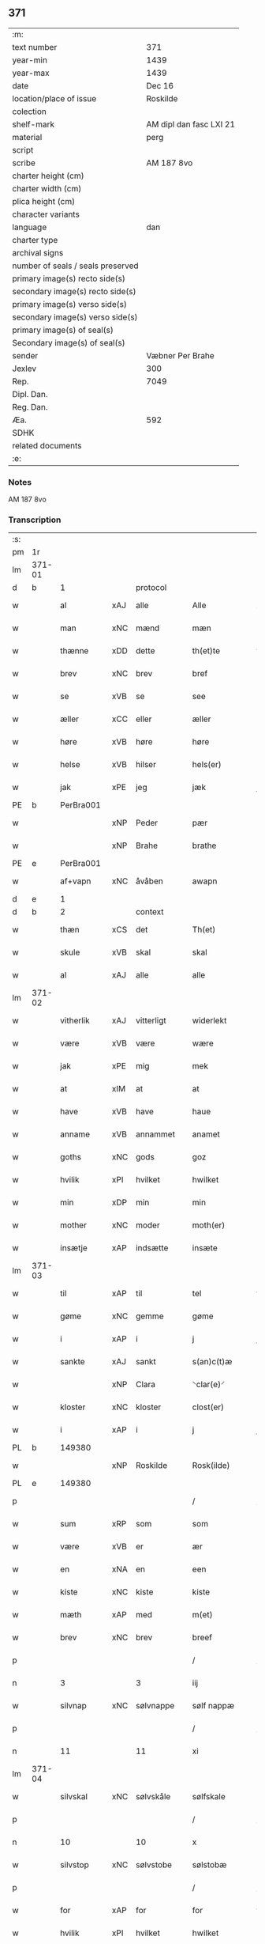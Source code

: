 ** 371

| :m:                               |                         |
| text number                       | 371                     |
| year-min                          | 1439                    |
| year-max                          | 1439                    |
| date                              | Dec 16                  |
| location/place of issue           | Roskilde                |
| colection                         |                         |
| shelf-mark                        | AM dipl dan fasc LXI 21 |
| material                          | perg                    |
| script                            |                         |
| scribe                            | AM 187 8vo              |
| charter height (cm)               |                         |
| charter width (cm)                |                         |
| plica height (cm)                 |                         |
| character variants                |                         |
| language                          | dan                     |
| charter type                      |                         |
| archival signs                    |                         |
| number of seals / seals preserved |                         |
| primary image(s) recto side(s)    |                         |
| secondary image(s) recto side(s)  |                         |
| primary image(s) verso side(s)    |                         |
| secondary image(s) verso side(s)  |                         |
| primary image(s) of seal(s)       |                         |
| Secondary image(s) of seal(s)     |                         |
| sender                            | Væbner Per Brahe        |
| Jexlev                            | 300                     |
| Rep.                              | 7049                    |
| Dipl. Dan.                        |                         |
| Reg. Dan.                         |                         |
| Æa.                               | 592                     |
| SDHK                              |                         |
| related documents                 |                         |
| :e:                               |                         |

*** Notes
AM 187 8vo

*** Transcription
| :s: |        |           |     |            |   |                 |            |   |   |   |   |     |   |   |    |        |
| pm  | 1r     |           |     |            |   |                 |            |   |   |   |   |     |   |   |    |        |
| lm  | 371-01 |           |     |            |   |                 |            |   |   |   |   |     |   |   |    |        |
| d   | b      | 1         |     | protocol   |   |                 |            |   |   |   |   |     |   |   |    |        |
| w   |        | al        | xAJ | alle       |   | Alle            | Alle       |   |   |   |   | dan |   |   |    | 371-01 |
| w   |        | man       | xNC | mænd       |   | mæn             | mæ        |   |   |   |   | dan |   |   |    | 371-01 |
| w   |        | thænne    | xDD | dette      |   | th(et)te        | thꝫte      |   |   |   |   | dan |   |   |    | 371-01 |
| w   |        | brev      | xNC | brev       |   | bref            | bꝛef       |   |   |   |   | dan |   |   |    | 371-01 |
| w   |        | se        | xVB | se         |   | see             | ſee        |   |   |   |   | dan |   |   |    | 371-01 |
| w   |        | æller     | xCC | eller      |   | æller           | æller      |   |   |   |   | dan |   |   |    | 371-01 |
| w   |        | høre      | xVB | høre       |   | høre            | høre       |   |   |   |   | dan |   |   |    | 371-01 |
| w   |        | helse     | xVB | hilser     |   | hels(er)        | hel       |   |   |   |   | dan |   |   |    | 371-01 |
| w   |        | jak       | xPE | jeg        |   | jæk             | ȷæk        |   |   |   |   | dan |   |   |    | 371-01 |
| PE  | b      | PerBra001 |     |            |   |                 |            |   |   |   |   |     |   |   |    |        |
| w   |        |           | xNP | Peder      |   | pær             | pær        |   |   |   |   | dan |   |   |    | 371-01 |
| w   |        |           | xNP | Brahe      |   | brathe          | bꝛathe     |   |   |   |   | dan |   |   |    | 371-01 |
| PE  | e      | PerBra001 |     |            |   |                 |            |   |   |   |   |     |   |   |    |        |
| w   |        | af+vapn   | xNC | åvåben     |   | awapn           | awap      |   |   |   |   | dan |   |   |    | 371-01 |
| d   | e      | 1         |     |            |   |                 |            |   |   |   |   |     |   |   |    |        |
| d   | b      | 2         |     | context    |   |                 |            |   |   |   |   |     |   |   |    |        |
| w   |        | thæn      | xCS | det        |   | Th(et)          | Thꝫ        |   |   |   |   | dan |   |   |    | 371-01 |
| w   |        | skule     | xVB | skal       |   | skal            | ſkal       |   |   |   |   | dan |   |   |    | 371-01 |
| w   |        | al        | xAJ | alle       |   | alle            | alle       |   |   |   |   | dan |   |   |    | 371-01 |
| lm  | 371-02 |           |     |            |   |                 |            |   |   |   |   |     |   |   |    |        |
| w   |        | vitherlik | xAJ | vitterligt |   | widerlekt       | wıderlekt  |   |   |   |   | dan |   |   |    | 371-02 |
| w   |        | være      | xVB | være       |   | wære            | wære       |   |   |   |   | dan |   |   |    | 371-02 |
| w   |        | jak       | xPE | mig        |   | mek             | mek        |   |   |   |   | dan |   |   |    | 371-02 |
| w   |        | at        | xIM | at         |   | at              | at         |   |   |   |   | dan |   |   |    | 371-02 |
| w   |        | have      | xVB | have       |   | haue            | haue       |   |   |   |   | dan |   |   |    | 371-02 |
| w   |        | anname    | xVB | annammet   |   | anamet          | anamet     |   |   |   |   | dan |   |   |    | 371-02 |
| w   |        | goths     | xNC | gods       |   | goz             | goz        |   |   |   |   | dan |   |   |    | 371-02 |
| w   |        | hvilik    | xPI | hvilket    |   | hwilket         | hwılket    |   |   |   |   | dan |   |   |    | 371-02 |
| w   |        | min       | xDP | min        |   | min             | mí        |   |   |   |   | dan |   |   |    | 371-02 |
| w   |        | mother    | xNC | moder      |   | moth(er)        | mothꝝ      |   |   |   |   | dan |   |   |    | 371-02 |
| w   |        | insætje   | xAP | indsætte   |   | insæte          | ínſæte     |   |   |   |   | dan |   |   |    | 371-02 |
| lm  | 371-03 |           |     |            |   |                 |            |   |   |   |   |     |   |   |    |        |
| w   |        | til       | xAP | til        |   | tel             | tel        |   |   |   |   | dan |   |   |    | 371-03 |
| w   |        | gøme      | xNC | gemme      |   | gøme            | gøme       |   |   |   |   | dan |   |   |    | 371-03 |
| w   |        | i         | xAP | i          |   | j               | ȷ          |   |   |   |   | dan |   |   |    | 371-03 |
| w   |        | sankte    | xAJ | sankt      |   | s(an)c(t)æ      | ſc̅æ        |   |   |   |   | dan |   |   |    | 371-03 |
| w   |        |           | xNP | Clara      |   | ⸌clar(e)⸍       | ⸌claꝛ⸍    |   |   |   |   | dan |   |   |    | 371-03 |
| w   |        | kloster   | xNC | kloster    |   | clost(er)       | cloſt     |   |   |   |   | dan |   |   |    | 371-03 |
| w   |        | i         | xAP | i          |   | j               | ȷ          |   |   |   |   | dan |   |   |    | 371-03 |
| PL  | b      |           149380|     |            |   |                 |            |   |   |   |   |     |   |   |    |        |
| w   |        |           | xNP | Roskilde   |   | Rosk(ilde)      | Roſkꝭ      |   |   |   |   | dan |   |   |    | 371-03 |
| PL  | e      |           149380|     |            |   |                 |            |   |   |   |   |     |   |   |    |        |
| p   |        |           |     |            |   | /               | /          |   |   |   |   | dan |   |   |    | 371-03 |
| w   |        | sum       | xRP | som        |   | som             | ſo        |   |   |   |   | dan |   |   |    | 371-03 |
| w   |        | være      | xVB | er         |   | ær              | ær         |   |   |   |   | dan |   |   |    | 371-03 |
| w   |        | en        | xNA | en         |   | een             | ee        |   |   |   |   | dan |   |   |    | 371-03 |
| w   |        | kiste     | xNC | kiste      |   | kiste           | kıſte      |   |   |   |   | dan |   |   |    | 371-03 |
| w   |        | mæth      | xAP | med        |   | m(et)           | mꝫ         |   |   |   |   | dan |   |   |    | 371-03 |
| w   |        | brev      | xNC | brev       |   | breef           | bꝛeef      |   |   |   |   | dan |   |   |    | 371-03 |
| p   |        |           |     |            |   | /               | /          |   |   |   |   | dan |   |   |    | 371-03 |
| n   |        | 3         |     | 3          |   | iij             | íí        |   |   |   |   | dan |   |   |    | 371-03 |
| w   |        | silvnap   | xNC | sølvnappe  |   | sølf nappæ      | ſølf nappæ |   |   |   |   | dan |   |   |    | 371-03 |
| p   |        |           |     |            |   | /               | /          |   |   |   |   | dan |   |   |    | 371-03 |
| n   |        | 11        |     | 11         |   | xi              | xí         |   |   |   |   | dan |   |   |    | 371-03 |
| lm  | 371-04 |           |     |            |   |                 |            |   |   |   |   |     |   |   |    |        |
| w   |        | silvskal  | xNC | sølvskåle  |   | sølfskale       | ſølfſkale  |   |   |   |   | dan |   |   |    | 371-04 |
| p   |        |           |     |            |   | /               | /          |   |   |   |   | dan |   |   |    | 371-04 |
| n   |        | 10        |     | 10         |   | x               | x          |   |   |   |   | dan |   |   |    | 371-04 |
| w   |        | silvstop  | xNC | sølvstobe  |   | sølstobæ        | ſølſtobæ   |   |   |   |   | dan |   |   |    | 371-04 |
| p   |        |           |     |            |   | /               | /          |   |   |   |   | dan |   |   |    | 371-04 |
| w   |        | for       | xAP | for        |   | for             | foꝛ        |   |   |   |   | dan |   |   |    | 371-04 |
| w   |        | hvilik    | xPI | hvilket    |   | hwilket         | hwılket    |   |   |   |   | dan |   |   |    | 371-04 |
| w   |        | goths     | xNC | gods       |   | goz             | goz        |   |   |   |   | dan |   |   |    | 371-04 |
| w   |        | jak       | xPE | jeg        |   | jæk             | ȷæk        |   |   |   |   | dan |   |   |    | 371-04 |
| w   |        | late      | xVB | lader      |   | lader           | lader      |   |   |   |   | dan |   |   |    | 371-04 |
| w   |        | thæn      | xAT | de         |   | the             | the        |   |   |   |   | dan |   |   |    | 371-04 |
| w   |        | jungfrue  | xNC | jomfruer   |   | iømfruer        | ıømfruer   |   |   |   |   | dan |   |   |    | 371-04 |
| w   |        | kvit      | xAJ | kvit       |   | quit            | quıt       |   |   |   |   | dan |   |   |    | 371-04 |
| w   |        | ok        | xCC | og         |   | oc              | oc         |   |   |   |   | dan |   |   |    | 371-04 |
| lm  | 371-05 |           |     |            |   |                 |            |   |   |   |   |     |   |   |    |        |
| w   |        | allelund  | xAV | allelund   |   | allelund        | allelund   |   |   |   |   | dan |   |   |    | 371-05 |
| w   |        | orsak     | xAJ | årsage     |   | orsake          | oꝛſake     |   |   |   |   | dan |   |   |    | 371-05 |
| w   |        | for       | xAP | for        |   | for             | foꝛ        |   |   |   |   | dan |   |   |    | 371-05 |
| w   |        | jak       | xPE | mig        |   | mek             | mek        |   |   |   |   | dan |   |   |    | 371-05 |
| w   |        | ok        | xCC | og         |   | oc              | oc         |   |   |   |   | dan |   |   |    | 371-05 |
| w   |        | min       | xDP | mine       |   | mine            | míne       |   |   |   |   | dan |   |   |    | 371-05 |
| w   |        | arving    | xNC | arvinge    |   | arwinge         | arwínge    |   |   |   |   | dan |   |   |    | 371-05 |
| d   | e      | 2         |     |            |   |                 |            |   |   |   |   |     |   |   |    |        |
| d   | b      | 3         |     | eschatocol |   |                 |            |   |   |   |   |     |   |   |    |        |
| w   |        |           | lat |            |   | Jn              | Jn         |   |   |   |   | lat |   |   | =  | 371-05 |
| w   |        |           | lat |            |   | cui(us)         | cuı       |   |   |   |   | lat |   |   | == | 371-05 |
| w   |        |           | lat |            |   | rei             | reı        |   |   |   |   | lat |   |   |    | 371-05 |
| w   |        |           | lat |            |   | testimonio      | teſtímonıo |   |   |   |   | lat |   |   |    | 371-05 |
| lm  | 371-06 |           |     |            |   |                 |            |   |   |   |   |     |   |   |    |        |
| w   |        |           | lat |            |   | sigillu(m)      | ſıgıllu̅    |   |   |   |   | lat |   |   |    | 371-06 |
| w   |        |           | lat |            |   | meu(m)          | meu̅        |   |   |   |   | lat |   |   |    | 371-06 |
| w   |        |           | lat |            |   | p(rese)ntib(us) | pn̅tıbꝫ     |   |   |   |   | lat |   |   |    | 371-06 |
| w   |        |           | lat |            |   | e(st)           | e̅          |   |   |   |   | lat |   |   |    | 371-06 |
| w   |        |           | lat |            |   | appensu(m)      | aenſu̅     |   |   |   |   | lat |   |   |    | 371-06 |
| w   |        |           | lat |            |   | vna             | vna        |   |   |   |   | lat |   |   |    | 371-06 |
| w   |        |           | lat |            |   | cu(m)           | cu̅         |   |   |   |   | lat |   |   |    | 371-06 |
| w   |        |           | lat |            |   | sigill(a)       | ſıgıl̅l     |   |   |   |   | lat |   |   |    | 371-06 |
| w   |        |           | lat |            |   | ven(er)abil(is) | venabıl̅   |   |   |   |   | lat |   |   |    | 371-06 |
| w   |        |           | lat |            |   | p(at)ris        | pꝛ̅ı       |   |   |   |   | lat |   |   |    | 371-06 |
| w   |        |           | lat |            |   | (et)            |           |   |   |   |   | lat |   |   |    | 371-06 |
| w   |        |           | lat |            |   | d(omi)ni        | dn̅ı        |   |   |   |   | lat |   |   |    | 371-06 |
| PE  | b      | JenPed007 |     |            |   |                 |            |   |   |   |   |     |   |   |    |        |
| w   |        |           | lat |            |   | ioh(ann)is      | ıoh̅ı      |   |   |   |   | lat |   |   |    | 371-06 |
| PE  | e      | JenPed007 |     |            |   |                 |            |   |   |   |   |     |   |   |    |        |
| lm  | 371-07 |           |     |            |   |                 |            |   |   |   |   |     |   |   |    |        |
| PL | b |    149195|   |   |   |                     |                  |   |   |   |                                 |     |   |   |   |               |
| w   |        |           | lat |            |   | Rosk(ildensis)  | Roſkꝭ      |   |   |   |   | lat |   |   |    | 371-07 |
| PL | e |    149195|   |   |   |                     |                  |   |   |   |                                 |     |   |   |   |               |
| w   |        |           | lat |            |   | ep(iscop)i      | epı̅        |   |   |   |   | lat |   |   |    | 371-07 |
| w   |        |           | lat |            |   | (et)            |           |   |   |   |   | lat |   |   |    | 371-07 |
| w   |        |           | lat |            |   | d(omi)ni        | dn̅ı        |   |   |   |   | lat |   |   |    | 371-07 |
| PE  | b      | OluDaa001 |     |            |   |                 |            |   |   |   |   |     |   |   |    |        |
| w   |        |           | lat |            |   | olæf            | olæf       |   |   |   |   | lat |   |   |    | 371-07 |
| w   |        |           | lat |            |   | da              | da         |   |   |   |   | lat |   |   |    | 371-07 |
| PE  | e      | OluDaa001 |     |            |   |                 |            |   |   |   |   |     |   |   |    |        |
| w   |        |           | lat |            |   | p(re)positi     | ̅oſıtí     |   |   |   |   | lat |   |   |    | 371-07 |
| PL | b |    149195|   |   |   |                     |                  |   |   |   |                                 |     |   |   |   |               |
| w   |        |           | lat |            |   | Rosk(ildensis)  | Roſkꝭ      |   |   |   |   | lat |   |   |    | 371-07 |
| PL | e |    149195|   |   |   |                     |                  |   |   |   |                                 |     |   |   |   |               |
| w   |        |           | lat |            |   | (et)            |           |   |   |   |   | lat |   |   |    | 371-07 |
| PE  | b      | BonJep001 |     |            |   |                 |            |   |   |   |   |     |   |   |    |        |
| w   |        |           | lat |            |   | bonde           | bonde      |   |   |   |   | lat |   |   |    | 371-07 |
| w   |        |           | lat |            |   | ieps(øn)        | ıep       |   |   |   |   | lat |   |   |    | 371-07 |
| PE  | e      | BonJep001 |     |            |   |                 |            |   |   |   |   |     |   |   |    |        |
| w   |        |           | lat |            |   | armigeri        | armıgerí   |   |   |   |   | lat |   |   |    | 371-07 |
| w   |        |           |     |            |   |                 |            |   |   |   |   | lat |   |   |    | 371-07 |
| lm  | 371-08 |           |     |            |   |                 |            |   |   |   |   |     |   |   |    |        |
| w   |        |           | lat |            |   | Datu(m)         | Datu̅       |   |   |   |   | lat |   |   |    | 371-08 |
| PL  | b      |           149195|     |            |   |                 |            |   |   |   |   |     |   |   |    |        |
| w   |        |           | lat |            |   | Rosk(ildis)     | Roſkꝭ      |   |   |   |   | lat |   |   |    | 371-08 |
| PL  | e      |           149195|     |            |   |                 |            |   |   |   |   |     |   |   |    |        |
| w   |        |           | lat |            |   | an(n)o          | an̅o        |   |   |   |   | lat |   |   |    | 371-08 |
| w   |        |           | lat |            |   | d(omi)ni        | dn̅ı        |   |   |   |   | lat |   |   |    | 371-08 |
| n   |        |           | lat |            |   | M.              | .         |   |   |   |   | lat |   |   |    | 371-08 |
| n   |        |           | lat |            |   | cd.             | cd.        |   |   |   |   | lat |   |   |    | 371-08 |
| n   |        |           | lat |            |   | xxx.            | xxx.       |   |   |   |   | lat |   |   |    | 371-08 |
| n   |        |           | lat |            |   | ix              | ıx         |   |   |   |   | lat |   |   |    | 371-08 |
| w   |        |           | lat |            |   | f(e)ria         | frıa      |   |   |   |   | lat |   |   |    | 371-08 |
| w   |        |           | lat |            |   | iiij           | ıııȷ      |   |   |   |   | lat |   |   |    | 371-08 |
| w   |        |           | lat |            |   | q(ua)tuor       | qtuoꝛ     |   |   |   |   | lat |   |   |    | 371-08 |
| w   |        |           | lat |            |   | t(em)p(oru)m    | tp̲        |   |   |   |   | lat |   |   |    | 371-08 |
| w   |        |           | lat |            |   | an(te)          | an̅         |   |   |   |   | lat |   |   |    | 371-08 |
| w   |        |           | lat |            |   | natiui(tatem)   | natıuıͭͤͫ     |   |   |   |   | lat |   |   |    | 371-08 |
| lm  | 371-09 |           |     |            |   |                 |            |   |   |   |   |     |   |   |    |        |
| w   |        |           | lat |            |   | d(omi)ni        | dn̅ı        |   |   |   |   | lat |   |   |    | 371-09 |
| d   | e      | 3         |     |            |   |                 |            |   |   |   |   |     |   |   |    |        |
| :e: |        |           |     |            |   |                 |            |   |   |   |   |     |   |   |    |        |